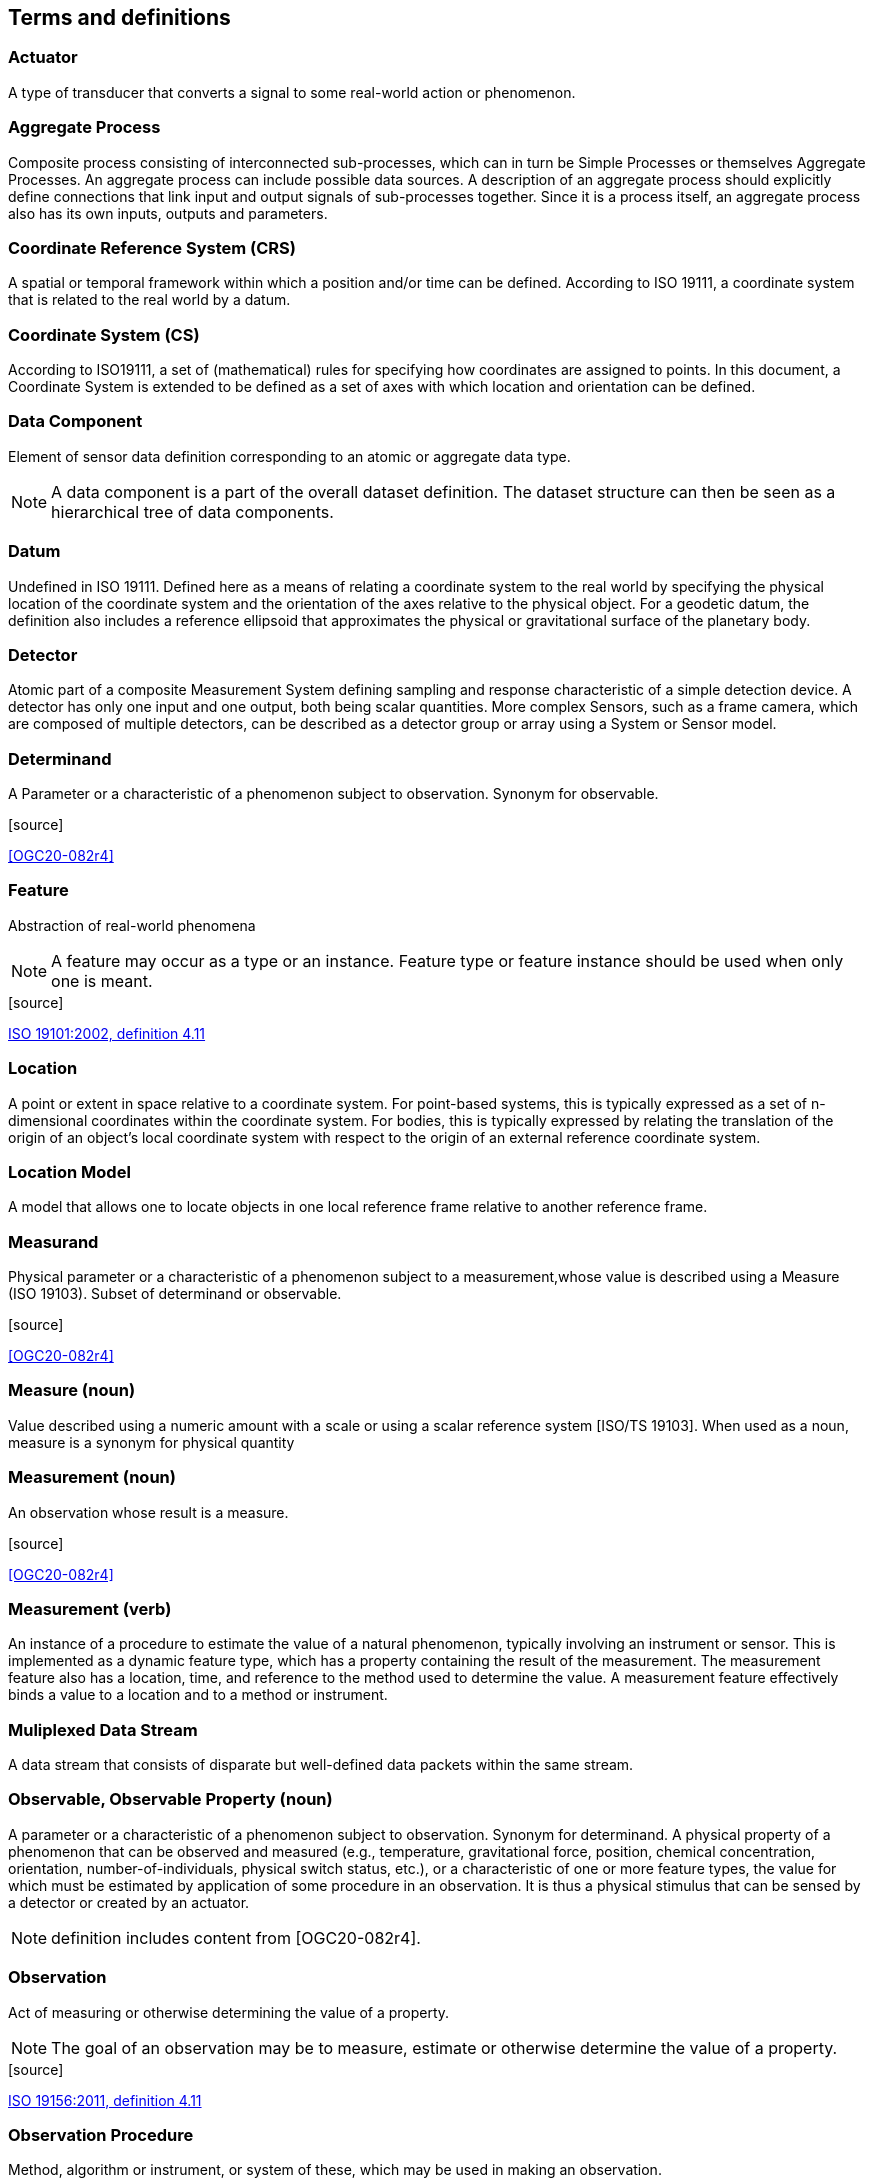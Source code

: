 [[terms_and_definitions]]
== Terms and definitions

=== Actuator

A type of transducer that converts a signal to some real-world action or phenomenon.

=== Aggregate Process

Composite process consisting of interconnected sub-processes, which can in turn be Simple Processes or themselves Aggregate Processes. An aggregate process can include possible data sources. A description of an aggregate process should explicitly define connections that link input and output signals of sub-processes together. Since it is a process itself, an aggregate process also has its own inputs, outputs and parameters.

=== Coordinate Reference System (CRS)

A spatial or temporal framework within which a position and/or time can be defined. According to ISO 19111, a coordinate system that is related to the real world by a datum.

=== Coordinate System (CS)

According to ISO19111, a set of (mathematical) rules for specifying how coordinates are assigned to points. In this document, a Coordinate System is extended to be defined as a set of axes with which location and orientation can be defined.

=== Data Component

Element of sensor data definition corresponding to an atomic or aggregate data type.

NOTE: A data component is a part of the overall dataset definition. The dataset structure can then be seen as a hierarchical tree of data components.

=== Datum

Undefined in ISO 19111. Defined here as a means of relating a coordinate system to the real world by specifying the physical location of the coordinate system and the orientation of the axes relative to the physical object. For a geodetic datum, the definition also includes a reference ellipsoid that approximates the physical or gravitational surface of the planetary body.

=== Detector

Atomic part of a composite Measurement System defining sampling and response characteristic of a simple detection device. A detector has only one input and one output, both being scalar quantities. More complex Sensors, such as a frame camera, which are composed of multiple detectors, can be described as a detector group or array using a System or Sensor model.

=== Determinand

A Parameter or a characteristic of a phenomenon subject to observation. Synonym for observable.

.[source]
<<OGC20-082r4>>

=== Feature

Abstraction of real-world phenomena

NOTE: A feature may occur as a type or an instance. Feature type or feature instance should be used when only one is meant.

.[source]
<<ISO 19101:2002, ISO 19101:2002, definition 4.11>>

=== Location

A point or extent in space relative to a coordinate system. For point-based systems, this is typically expressed as a set of n-dimensional coordinates within the coordinate system. For bodies, this is typically expressed by relating the translation of the origin of an object's local coordinate system with respect to the origin of an external reference coordinate system.

=== Location Model

A model that allows one to locate objects in one local reference frame relative to another reference frame.

=== Measurand

Physical parameter or a characteristic of a phenomenon subject to a measurement,whose value is described using a Measure (ISO 19103). Subset of determinand or observable.

.[source]
<<OGC20-082r4>>

=== Measure (noun)

Value described using a numeric amount with a scale or using a scalar reference system  [ISO/TS 19103]. When used as a noun, measure is a synonym for physical quantity

=== Measurement (noun)

An observation whose result is a measure.

.[source]
<<OGC20-082r4>>

=== Measurement (verb)

An instance of a procedure to estimate the value of a natural phenomenon, typically involving an instrument or sensor.  This is implemented as a dynamic feature type, which has a property containing the result of the measurement.  The measurement feature also has a location, time, and reference to the method used to determine the value.  A measurement feature effectively binds a value to a location and to a method or instrument. 

=== Muliplexed Data Stream

A data stream that consists of disparate but well-defined data packets within the same stream.

=== Observable, Observable Property (noun)

A parameter or a characteristic of a phenomenon subject to observation. Synonym for determinand. A physical property of a phenomenon that can be observed and measured (e.g., temperature, gravitational force, position, chemical concentration, orientation, number-of-individuals, physical switch status, etc.), or a characteristic of one or more feature types, the value for which must be estimated by application of some procedure in an observation. It is thus a physical stimulus that can be sensed by a detector or created by an actuator.

NOTE: definition includes content from [OGC20-082r4].

=== Observation

Act of measuring or otherwise determining the value of a property.

NOTE: The goal of an observation may be to measure, estimate or otherwise determine the value of a property.

.[source]
<<ISO19156, ISO 19156:2011, definition 4.11>>

=== Observation Procedure

Method, algorithm or instrument, or system of these, which may be used in making an observation.

NOTE: In the context of the sensor web, an observation procedure is often composed of one or more sensors that transform a real world phenomenon into digital information, plus additional processing steps.

.[source]
<<ISO19156, ISO 19156:2011, definition 4.12>>

=== Observed Value

A value describing a natural phenomenon, which may use one of a variety of scales including nominal, ordinal, ratio and interval.  The term is used regardless of whether the value is due to an instrumental observation, a subjective assignment or some other method of estimation or assignment.

.[source]
<<OGC20-082r4>>

=== Orientation

The rotational relationship of an object relative to an external coordinate system. Typically expressed by relating the rotation of an object's local coordinate axes relative to those axes of an external reference coordinate system.

=== Phenomenon

A physical state that can be observed and its properties measured.

=== Physical System

An aggregate model of a group or array of process components, which can include detectors, actuators, or sub-systems.  A Physical System relates an Aggregate Process to the real world and therefore provides additional definitions regarding relative positions of its components and communication interfaces.

=== Position

The location and orientation of an object relative to an external coordinate system. For body-based systems (in lieu of point-based systems) is typically expressed by relating the object's local coordinate system to an external reference coordinate system. This definition is in contrast to some definitions (e.g., ISO 19107) which equate position to location.

=== Process

An operation that takes one or more inputs, and based on a set of parameters, and a methodology generates one or more outputs.

=== Process Method

Definition of the algorithm, behavior, and interface of a Process.

=== Property

Facet or attribute of an object referenced by a name.

EXAMPLE: Abby's car has the color red, where "color" is a property of the car instance, and "red" is the value of that property.

.[source]
<<ISO 19143:2010>>

=== Reference Frame

A coordinate system by which the position (location and orientation) of an object can be referenced.

=== Result

An estimate of the value of some property generated by a known procedure.

.[source]
<<OGC20-082r4>>

=== Sample

A representative subset of the physical entity on which an observation is made.

=== Sensor

An entity capable of observing a phenomenon and returning an observed value. Type of observation procedure that provides the estimated value of an observed property at its output.

NOTE: A sensor uses a combination of physical, chemical or biological means in order to estimate the underlying observed property. At the end of the measuring chain electronic devices often produce signals to be processed.

=== Sensor Model

In line with traditional definitions of the remote sensing community, a sensor model is a type of Location Model that allows one to georegister or co-register observations from a sensor (particularly remote sensors).

=== Sensor Data

List of digital values produced by a sensor that represents estimated values of one or more observed properties of one or more features.

NOTE: Sensor data is usually available in the form of data streams or computer files.

=== Sensor-Related Data

List of digital values produced by a sensor that contains ancillary information that is not directly related to the value of observed properties

EXAMPLE: sensor status, quality of measure, quality of service, battery life, etc. Such data can be sent in the same data stream with measured values and when measured is sometimes indistinguishable from sensor data.

=== (Sensor) Platform

An entity to which can be attached sensors or other platforms. A platform has an associated local coordinate reference frame that can be referenced relative to an external coordinate reference frame and to which the reference frames of attached sensors

=== Transducer

An entity that receives a signal as input and generates a modified signal as output. Includes detectors, actuators, and filters.

=== Value

A member of the value-space of a datatype. A value may use one of a variety of scales including nominal, ordinal, ratio and interval, spatial and temporal. Primitive datatypes may be combined to form aggregate datatypes with aggregate values, including vectors, tensors and images.

.[source]
<<ISO 11404>>